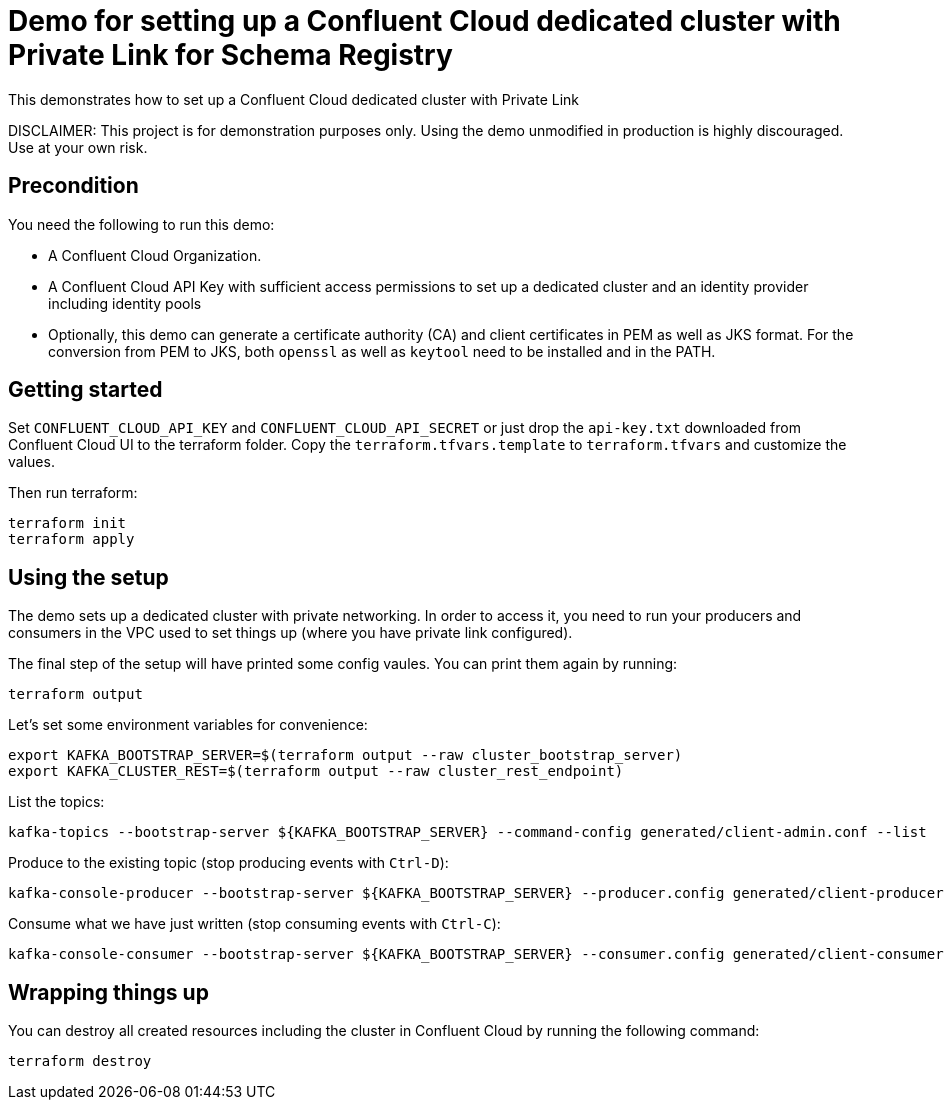 = Demo for setting up a Confluent Cloud dedicated cluster with Private Link for Schema Registry

This demonstrates how to set up a Confluent Cloud dedicated cluster with Private Link

DISCLAIMER: This project is for demonstration purposes only. Using the demo unmodified in production is highly discouraged. Use at your own risk.

== Precondition

You need the following to run this demo:

* A Confluent Cloud Organization.
* A Confluent Cloud API Key with sufficient access permissions to set up a dedicated cluster and an identity provider including identity pools
* Optionally, this demo can generate a certificate authority (CA) and client certificates in PEM as well as JKS format. For the conversion from PEM to JKS, both `openssl` as well as `keytool` need to be installed and in the PATH.

== Getting started

Set `CONFLUENT_CLOUD_API_KEY` and `CONFLUENT_CLOUD_API_SECRET` or just drop the `api-key.txt` downloaded from Confluent Cloud UI to the terraform folder. Copy the `terraform.tfvars.template` to `terraform.tfvars` and customize the values.

Then run terraform:

```shell
terraform init
terraform apply
```

== Using the setup

The demo sets up a dedicated cluster with private networking. In order to access it, you need to run your producers and consumers in the VPC used to set things up (where you have private link configured).

The final step of the setup will have printed some config vaules. You can print them again by running:

```shell
terraform output
```

Let's set some environment variables for convenience:

```shell
export KAFKA_BOOTSTRAP_SERVER=$(terraform output --raw cluster_bootstrap_server)
export KAFKA_CLUSTER_REST=$(terraform output --raw cluster_rest_endpoint)
```


List the topics:

```shell
kafka-topics --bootstrap-server ${KAFKA_BOOTSTRAP_SERVER} --command-config generated/client-admin.conf --list
```

Produce to the existing topic (stop producing events with `Ctrl-D`):

```shell
kafka-console-producer --bootstrap-server ${KAFKA_BOOTSTRAP_SERVER} --producer.config generated/client-producer.conf --topic test
```

Consume what we have just written (stop consuming events with `Ctrl-C`):

```shell
kafka-console-consumer --bootstrap-server ${KAFKA_BOOTSTRAP_SERVER} --consumer.config generated/client-consumer.conf --topic test --from-beginning
```


== Wrapping things up

You can destroy all created resources including the cluster in Confluent Cloud by running the following command:

```shell
terraform destroy
```
